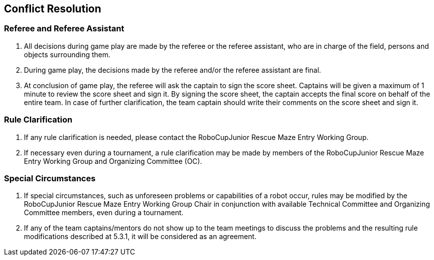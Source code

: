 == Conflict Resolution

=== Referee and Referee Assistant

. All decisions during game play are made by the referee or the referee assistant, who are in charge of the field, persons and objects surrounding them.

. During game play, the decisions made by the referee and/or the referee assistant are final.

. At conclusion of game play, the referee will ask the captain to sign the score sheet. Captains will be given a maximum of 1 minute to review the score sheet and sign it. By signing the score sheet, the captain accepts the final score on behalf of the entire team.  In case of further clarification, the team captain should write their comments on the score sheet and sign it.

=== Rule Clarification

. If any rule clarification is needed, please contact the RoboCupJunior Rescue Maze Entry Working Group.

. If necessary even during a tournament, a rule clarification may be made by members of the RoboCupJunior Rescue Maze Entry Working Group and Organizing Committee (OC).

=== Special Circumstances

. If special circumstances, such as unforeseen problems or capabilities of a robot occur, rules may be modified by the RoboCupJunior Rescue Maze Entry Working Group Chair in conjunction with available Technical Committee and Organizing Committee members, even during a tournament.

. If any of the team captains/mentors do not show up to the team meetings to discuss the problems and the resulting rule modifications described at 5.3.1, it will be considered as an agreement.

